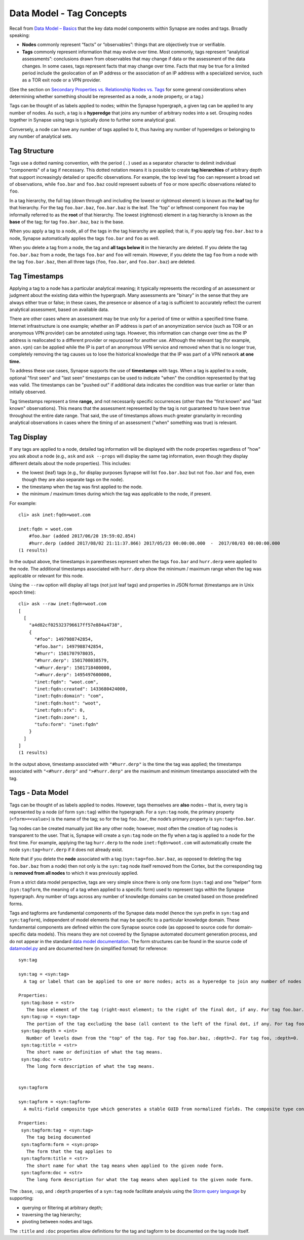 Data Model - Tag Concepts
=========================

Recall from `Data Model – Basics`__ that the key data model components within Synapse are nodes and tags. Broadly speaking:

* **Nodes** commonly represent “facts” or “observables”: things that are objectively true or verifiable.

* **Tags** commonly represent information that may evolve over time. Most commonly, tags represent “analytical assessments”: conclusions drawn from observables that may change if data or the assessment of the data changes. In some cases, tags represent facts that may change over time. Facts that may be true for a limited period include the geolocation of an IP address or the association of an IP address with a specialized service, such as a TOR exit node or a VPN provider.

(See the section on `Secondary Properties vs. Relationship Nodes vs. Tags`__ for some general considerations when determining whether something should be represented as a node, a node property, or a tag.)

Tags can be thought of as labels applied to nodes; within the Synapse hypergraph, a given tag can be applied to any number of nodes. As such, a tag is a **hyperedge** that joins any number of arbitrary nodes into a set. Grouping nodes together in Synapse using tags is typically done to further some analytical goal.

Conversely, a node can have any number of tags applied to it, thus having any number of hyperedges or belonging to any number of analytical sets.

Tag Structure
-------------

Tags use a dotted naming convention, with the period ( . ) used as a separator character to delimit individual "components" of a tag if necessary. This dotted notation means it is possible to create **tag hierarchies** of arbitrary depth that support increasingly detailed or specific observations. For example, the top level tag ``foo`` can represent a broad set of observations, while ``foo.bar`` and ``foo.baz`` could represent subsets of ``foo`` or more specific observations related to ``foo``.

In a tag hierarchy, the full tag (down through and including the lowest or rightmost element) is known as the **leaf** tag for that hierarchy. For the tag ``foo.bar.baz``, ``foo.bar.baz`` is the leaf. The “top” or leftmost component ``foo`` may be informally referred to as the **root** of that hierarchy. The lowest (rightmost) element in a tag hierarchy is known as the **base** of the tag; for tag ``foo.bar.baz``, ``baz`` is the base.

When you apply a tag to a node, all of the tags in the tag hierarchy are applied; that is, if you apply tag ``foo.bar.baz`` to a node, Synapse automatically applies the tags ``foo.bar`` and ``foo`` as well.

When you delete a tag from a node, the tag and **all tags below it** in the hierarchy are deleted. If you delete the tag ``foo.bar.baz`` from a node, the tags ``foo.bar`` and ``foo`` will remain. However, if you delete the tag ``foo`` from a node with the tag ``foo.bar.baz``, then all three tags (``foo``, ``foo.bar``, and ``foo.bar.baz``) are deleted.

Tag Timestamps
--------------

Applying a tag to a node has a particular analytical meaning; it typically represents the recording of an assessment or judgment about the existing data within the hypergraph. Many assessments are "binary" in the sense that they are always either true or false; in these cases, the presence or absence of a tag is sufficient to accurately reflect the current analytical assessment, based on available data.

There are other cases where an assessment may be true only for a period of time or within a specified time frame. Internet infrastructure is one example; whether an IP address is part of an anonymization service (such as TOR or an anonymous VPN provider) can be annotated using tags. However, this information can change over time as the IP address is reallocated to a different provider or repurposed for another use. Although the relevant tag (for example, ``anon.vpn``) can be applied while the IP is part of an anonymous VPN service and removed when that is no longer true, completely removing the tag causes us to lose the historical knowledge that the IP was part of a VPN network **at one time.**

To address these use cases, Synapse supports the use of **timestamps** with tags. When a tag is applied to a node, optional "first seen" and "last seen" timestamps can be used to indicate "when" the condition represented by that tag was valid. The timestamps can be "pushed out" if additional data indicates the condition was true earlier or later than initially observed.

Tag timestamps represent a time **range,** and not necessarily specific occurrences (other than the "first known" and "last known" observations). This means that the assessment represented by the tag is not guaranteed to have been true throughout the entire date range. That said, the use of timestamps allows much greater granularity in recording analytical observations in cases where the timing of an assessment ("when" something was true) is relevant.

Tag Display
-----------

If any tags are applied to a node, detailed tag information will be displayed with the node properties regardless of "how" you ask about a node (e.g., ``ask`` and ``ask --props`` will display the same tag information, even though they display different details about the node properties). This includes:

* the lowest (leaf) tags (e.g., for display purposes Synapse will list ``foo.bar.baz`` but not ``foo.bar`` and ``foo``, even though they are also separate tags on the node).
* the timestamp when the tag was first applied to the node.
* the minimum / maximum times during which the tag was applicable to the node, if present.

For example::

  cli> ask inet:fqdn=woot.com

  inet:fqdn = woot.com
      #foo.bar (added 2017/06/20 19:59:02.854)
      #hurr.derp (added 2017/08/02 21:11:37.866) 2017/05/23 00:00:00.000  -  2017/08/03 00:00:00.000
  (1 results)

In the output above, the timestamps in parentheses represent when the tags ``foo.bar`` and ``hurr.derp`` were applied to the node. The additional timestamps associated with ``hurr.derp`` show the minimum / maximum range when the tag was applicable or relevant for this node.

Using the ``--raw`` option will display all tags (not just leaf tags) and properties in JSON format (timestamps are in Unix epoch time)::

  cli> ask --raw inet:fqdn=woot.com
  [
    [
      "a4d82cf025323796617ff57e884a4738",
      {
        "#foo": 1497988742854,
        "#foo.bar": 1497988742854,
        "#hurr": 1501707978035,
        "#hurr.derp": 1501708038579,
        "<#hurr.derp": 1501718400000,
        ">#hurr.derp": 1495497600000,
        "inet:fqdn": "woot.com",
        "inet:fqdn:created": 1433680424000,
        "inet:fqdn:domain": "com",
        "inet:fqdn:host": "woot",
        "inet:fqdn:sfx": 0,
        "inet:fqdn:zone": 1,
        "tufo:form": "inet:fqdn"
      }
    ]
  ]
  (1 results)

In the output above, timestamp associated with ``"#hurr.derp"`` is the time the tag was applied; the timestamps associated with ``"<#hurr.derp"`` and ``">#hurr.derp"`` are the maximum and minimum timestamps associated with the tag.

Tags - Data Model
-----------------

Tags can be thought of as labels applied to nodes. However, tags themselves are **also** nodes – that is, every tag is represented by a node (of form ``syn:tag``) within the hypergraph. For a ``syn:tag`` node, the primary property (``<form>=<value>``) is the name of the tag; so for the tag ``foo.bar``, the node’s primary property is ``syn:tag=foo.bar``.

Tag nodes can be created manually just like any other node; however, most often the creation of tag nodes is transparent to the user. That is, Synapse will create a ``syn:tag`` node on the fly when a tag is applied to a node for the first time. For example, applying the tag ``hurr.derp`` to the node ``inet:fqdn=woot.com`` will automatically create the node ``syn:tag=hurr.derp`` if it does not already exist.

Note that if you delete the **node** associated with a tag (``syn:tag=foo.bar.baz``, as opposed to deleting the tag ``foo.bar.baz`` from a node) then not only is the ``syn:tag`` node itself removed from the Cortex, but the corresponding tag is **removed from all nodes** to which it was previously applied.

From a strict data model perspective, tags are very simple since there is only one form (``syn:tag``) and one "helper" form (``syn:tagform``, the meaning of a tag when applied to a specific form) used to represent tags within the Synapse hypergraph. Any number of tags across any number of knowledge domains can be created based on those predefined forms.

Tags and tagforms are fundamental components of the Synapse data model (hence the ``syn`` prefix in ``syn:tag`` and ``syn:tagform``), independent of model elements that may be specific to a particular knowledge domain. These fundamental components are defined within the core Synapse source code (as opposed to source code for domain-specific data models). This means they are not covered by the Synapse automated document generation process, and do not appear in the standard `data model documentation`__. The form structures can be found in the source code of datamodel.py_ and are documented here (in simplified format) for reference::
   
  syn:tag

  syn:tag = <syn:tag>
    A tag or label that can be applied to one or more nodes; acts as a hyperedge to join any number of nodes into a related set.
  
  Properties:
   syn:tag:base = <str>
     The base element of the tag (right-most element; to the right of the final dot, if any. For tag foo.bar.baz, :base=baz.)
   syn:tag:up = <syn:tag>
     The portion of the tag excluding the base (all content to the left of the final dot, if any. For tag foo.bar.baz, :up=foo.bar)
   syn:tag:depth = <int>
     Number of levels down from the "top" of the tag. For tag foo.bar.baz, :depth=2. For tag foo, :depth=0.
   syn:tag:title = <str>
     The short name or definition of what the tag means.
   syn:tag:doc = <str>
     The long form description of what the tag means.
  
  
  syn:tagform
  
  syn:tagform = <syn:tagform>
    A multi-field composite type which generates a stable GUID from normalized fields. The composite type consists of the tag (syn:tag) and the form to which the tag applies (syn:prop).
  
  Properties:
   syn:tagform:tag = <syn:tag>
     The tag being documented
   syn:tagform:form = <syn:prop>
     The form that the tag applies to
   syn:tagform:title = <str>
     The short name for what the tag means when applied to the given node form.
   syn:tagform:doc = <str>
     The long form description for what the tag means when applied to the given node form.

The ``:base``, ``:up``, and ``:depth`` properties of a ``syn:tag`` node facilitate analysis using the `Storm query language`__ by supporting:

* querying or filtering at arbitrary depth;
* traversing the tag hierarchy;
* pivoting between nodes and tags.

The ``:title`` and ``:doc`` properties allow definitions for the tag and tagform to be documented on the tag node itself.


.. _Basics: ../userguides/userguide_section3.html
__ Basics_

.. _Compare: ../userguides/userguide_section6.html#secondary-properties-vs-relationship-nodes-vs-tags
__ Compare_

.. _Data: ../datamodel.html
__ Data_

.. _datamodel.py: https://github.com/vertexproject/synapse/blob/master/synapse/datamodel.py

.. _Storm: ../userguides/userguide_section11.html
__ Storm_
